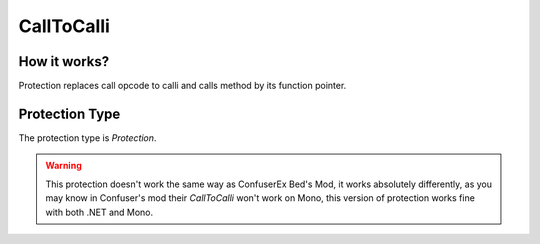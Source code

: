 CallToCalli
===========

How it works?
-------------

Protection replaces call opcode to calli and calls method by its function pointer.

Protection Type
---------------

The protection type is `Protection`.


.. warning::

    This protection doesn't work the same way as ConfuserEx Bed's Mod, it works absolutely differently, as you may know in Confuser's mod their `CallToCalli` won't work on Mono, this version of protection works fine with both .NET and Mono.